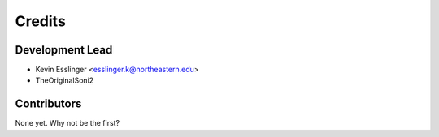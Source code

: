 =======
Credits
=======

Development Lead
----------------

* Kevin Esslinger <esslinger.k@northeastern.edu>
* TheOriginalSoni2 

Contributors
------------

None yet. Why not be the first?
